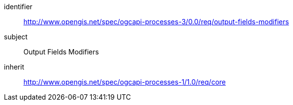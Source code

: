 [[rc_output-fields-modifiers]]
[requirements_class]
====
[%metadata]
identifier:: http://www.opengis.net/spec/ogcapi-processes-3/0.0/req/output-fields-modifiers
subject:: Output Fields Modifiers
inherit:: http://www.opengis.net/spec/ogcapi-processes-1/1.0/req/core
====
